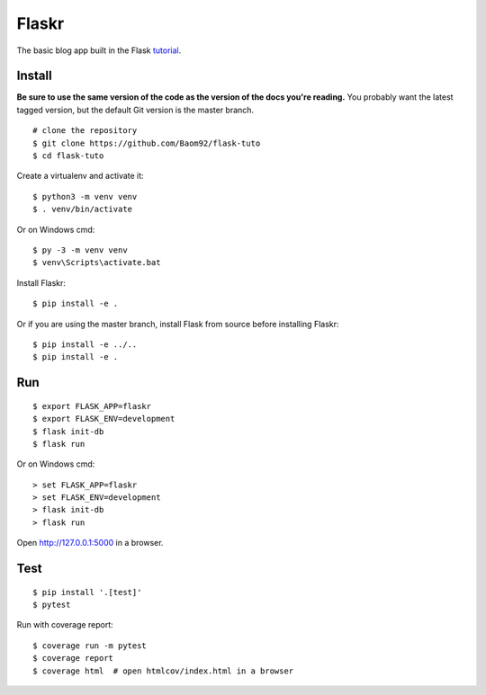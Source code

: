 Flaskr
======

The basic blog app built in the Flask `tutorial`_.

.. _tutorial: https://flask.palletsprojects.com/tutorial/


Install
-------

**Be sure to use the same version of the code as the version of the docs
you're reading.** You probably want the latest tagged version, but the
default Git version is the master branch. ::

    # clone the repository
    $ git clone https://github.com/Baom92/flask-tuto
    $ cd flask-tuto

Create a virtualenv and activate it::

    $ python3 -m venv venv
    $ . venv/bin/activate

Or on Windows cmd::

    $ py -3 -m venv venv
    $ venv\Scripts\activate.bat

Install Flaskr::

    $ pip install -e .

Or if you are using the master branch, install Flask from source before
installing Flaskr::

    $ pip install -e ../..
    $ pip install -e .


Run
---

::

    $ export FLASK_APP=flaskr
    $ export FLASK_ENV=development
    $ flask init-db
    $ flask run

Or on Windows cmd::

    > set FLASK_APP=flaskr
    > set FLASK_ENV=development
    > flask init-db
    > flask run

Open http://127.0.0.1:5000 in a browser.


Test
----

::

    $ pip install '.[test]'
    $ pytest

Run with coverage report::

    $ coverage run -m pytest
    $ coverage report
    $ coverage html  # open htmlcov/index.html in a browser
